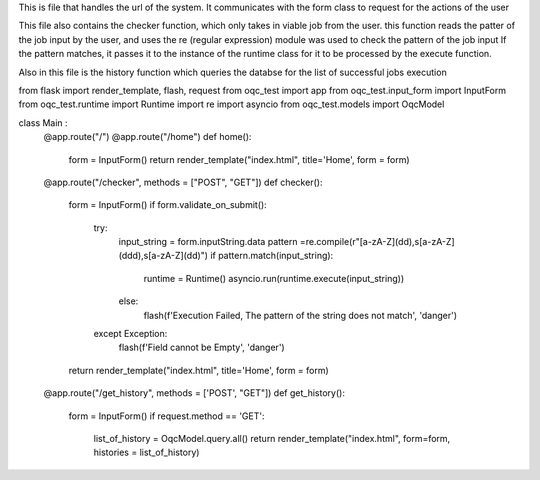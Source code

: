 This is file that handles the url of the system. 
It communicates with the form class to request for the actions of the user 

This file also contains the checker function, which only takes in viable job from the user. 
this function reads the patter of the job input by the user, and uses the re (regular expression) module was used to check the pattern of the job input
If the pattern matches, it passes it to the instance of the runtime class  for it to be processed by the execute function.


Also in this file is the history function which queries the databse for the list of successful jobs execution


from flask import render_template, flash, request
from oqc_test import app
from oqc_test.input_form import InputForm
from oqc_test.runtime import Runtime
import re
import asyncio
from oqc_test.models import OqcModel

class Main :
    @app.route("/")
    @app.route("/home")
    def home():
        form = InputForm()
        return render_template("index.html", title='Home', form = form)


    @app.route("/checker", methods = ["POST", "GET"])
    def checker():
        form = InputForm()
        if form.validate_on_submit():
            try:
                input_string = form.inputString.data
                pattern =re.compile(r"[a-zA-Z]\(\d\d\)\,\s[a-zA-Z]\(\d\d\d\)\,\s[a-zA-Z]\(\d\d\)")
                if pattern.match(input_string):            
                    runtime = Runtime()
                    asyncio.run(runtime.execute(input_string))
                else:
                    flash(f'Execution Failed, The pattern of the string does not match', 'danger')
            except Exception:
                flash(f'Field cannot be Empty', 'danger')         
        
        return render_template("index.html", title='Home', form = form)  
        
    @app.route("/get_history", methods = ['POST', "GET"])
    def get_history():
        form = InputForm()
        if request.method == 'GET':
            list_of_history = OqcModel.query.all()
            return render_template("index.html", form=form, histories = list_of_history)


    
    

       
          


